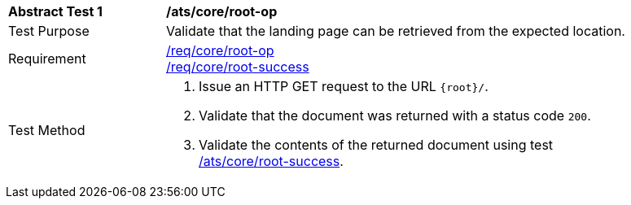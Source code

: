 [[ats_core_root-op]]
[width="90%",cols="2,6a"]
|===
^|*Abstract Test {counter:ats-id}* |*/ats/core/root-op*
^|Test Purpose | Validate that the landing page can be retrieved from the expected location.
^|Requirement |
<<req_core_root-op,/req/core/root-op>> +
<<req_core_root-success,/req/core/root-success>>
^|Test Method | . Issue an HTTP GET request to the URL `{root}/`.
. Validate that the document was returned with a status code `200`.
. Validate the contents of the returned document using test <<ats_core_root-success, /ats/core/root-success>>.
|===